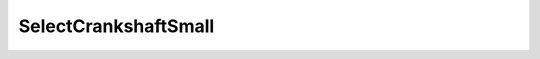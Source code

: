 SelectCrankshaftSmall
=====================================================

.. doxygenclass:: feasst::SelectCrankshaftSmall
   :project: FEASST
   :members:

